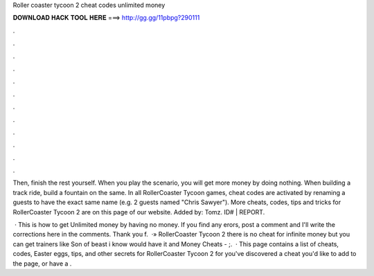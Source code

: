 Roller coaster tycoon 2 cheat codes unlimited money



𝐃𝐎𝐖𝐍𝐋𝐎𝐀𝐃 𝐇𝐀𝐂𝐊 𝐓𝐎𝐎𝐋 𝐇𝐄𝐑𝐄 ===> http://gg.gg/11pbpg?290111



.



.



.



.



.



.



.



.



.



.



.



.

Then, finish the rest yourself. When you play the scenario, you will get more money by doing nothing. When building a track ride, build a fountain on the same. In all RollerCoaster Tycoon games, cheat codes are activated by renaming a guests to have the exact same name (e.g. 2 guests named "Chris Sawyer"). More cheats, codes, tips and tricks for RollerCoaster Tycoon 2 are on this page of our website. Added by: Tomz. ID# | REPORT.

 · This is how to get Unlimited money by having no money. If you find any erors, post a comment and I'll write the corrections here in the comments. Thank you f.  ·» RollerCoaster Tycoon 2 there is no cheat for infinite money but you can get trainers like Son of beast i know would have it and Money Cheats - ;.  · This page contains a list of cheats, codes, Easter eggs, tips, and other secrets for RollerCoaster Tycoon 2 for  you've discovered a cheat you'd like to add to the page, or have a .
